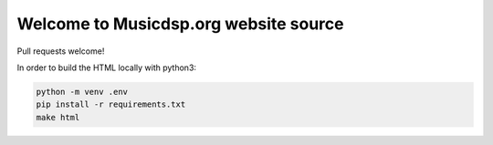Welcome to Musicdsp.org website source
======================================

|build-status|

Pull requests welcome!

In order to build the HTML locally with python3:

.. code-block:: bash
    
    python -m venv .env
    pip install -r requirements.txt
    make html


.. |build-status| image:: https://readthedocs.org/projects/musicdsp/badge/?version=latest
    :alt: build status
    :scale: 100%
    :target: https://readthedocs.org/projects/musicdsp